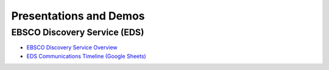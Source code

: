 Presentations and Demos
========================

------------------------------
EBSCO Discovery Service (EDS)
------------------------------

* `EBSCO Discovery Service Overview <https://github.com/culibraries/folio/wiki/EDS-Overview>`_
* `EDS Communications Timeline (Google Sheets) <https://docs.google.com/spreadsheets/d/18ueIBp0fUTHCXSqLeSHUCu0gM6eDR1y6k4C0GDgP2Vw/edit#gid=799650960>`_
